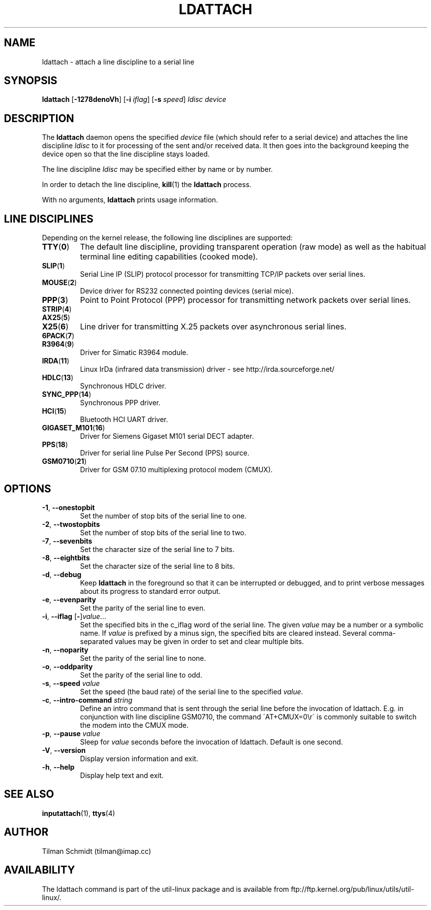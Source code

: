 .\" Copyright 2008 Tilman Schmidt (tilman@imap.cc)
.\" May be distributed under the GNU General Public License version 2 or later
.TH LDATTACH 8 "July 2014" "util-linux" "System Administration"
.SH NAME
ldattach \- attach a line discipline to a serial line
.SH SYNOPSIS
.B ldattach
.RB [ \-1278denoVh ]
.RB [ \-i
.IR iflag ]
.RB [ \-s
.IR speed ]
.I ldisc device
.SH DESCRIPTION
The
.B ldattach
daemon opens the specified
.I device
file
(which should refer to a serial device)
and attaches the line discipline
.I ldisc
to it for processing of the sent and/or received data.
It then goes into the background keeping the device open so that the
line discipline stays loaded.
.sp
The line discipline
.I ldisc
may be specified either by name
or by number.
.sp
In order to detach the line discipline,
.BR kill (1)
the
.B ldattach
process.
.sp
With no arguments,
.B ldattach
prints usage information.
.SH LINE DISCIPLINES
Depending on the kernel release, the following line disciplines are supported:
.TP
.BR TTY ( 0 )
The default line discipline,
providing transparent operation (raw mode)
as well as the habitual terminal line editing capabilities (cooked mode).
.TP
.BR SLIP ( 1 )
Serial Line IP (SLIP) protocol processor
for transmitting TCP/IP packets over serial lines.
.TP
.BR MOUSE ( 2 )
Device driver for RS232 connected pointing devices (serial mice).
.TP
.BR PPP ( 3 )
Point to Point Protocol (PPP) processor
for transmitting network packets over serial lines.
.TP
.BR STRIP ( 4 )
.TP
.BR AX25 ( 5 )
.TP
.BR X25 ( 6 )
Line driver for transmitting X.25 packets over asynchronous serial lines.
.TP
.BR 6PACK ( 7 )
.TP
.BR R3964 ( 9 )
Driver for Simatic R3964 module.
.TP
.BR IRDA ( 11 )
Linux IrDa (infrared data transmission) driver -
see http://irda.sourceforge.net/
.TP
.BR HDLC ( 13 )
Synchronous HDLC driver.
.TP
.BR SYNC_PPP ( 14 )
Synchronous PPP driver.
.TP
.BR HCI ( 15 )
Bluetooth HCI UART driver.
.TP
.BR GIGASET_M101 ( 16 )
Driver for Siemens Gigaset M101 serial DECT adapter.
.TP
.BR PPS ( 18 )
Driver for serial line Pulse Per Second (PPS) source.
.TP
.BR GSM0710 ( 21 )
Driver for GSM 07.10 multiplexing protocol modem (CMUX).
.SH OPTIONS
.TP
.BR \-1 , " \-\-onestopbit"
Set the number of stop bits of the serial line to one.
.TP
.BR \-2 , " \-\-twostopbits"
Set the number of stop bits of the serial line to two.
.TP
.BR \-7 , " \-\-sevenbits"
Set the character size of the serial line to 7 bits.
.TP
.BR \-8 , " \-\-eightbits"
Set the character size of the serial line to 8 bits.
.TP
.BR \-d , " \-\-debug"
Keep
.B ldattach
in the foreground so that it can be interrupted or debugged,
and to print verbose messages about its progress to standard error output.
.TP
.BR \-e , " \-\-evenparity"
Set the parity of the serial line to even.
.TP
.BR -i , " --iflag " [ \- ] \fIvalue\fR...
Set the specified bits in the c_iflag word of the serial line.
The given \fIvalue\fP may be a number or a symbolic name.
If \fIvalue\fP is prefixed by a minus sign, the specified bits are cleared
instead.  Several comma-separated values may be given in order to
set and clear multiple bits.
.TP
.BR \-n , " \-\-noparity"
Set the parity of the serial line to none.
.TP
.BR \-o , " \-\-oddparity"
Set the parity of the serial line to odd.
.TP
.BR  \-s , " \-\-speed " \fIvalue
Set the speed (the baud rate) of the serial line to the specified \fIvalue\fR.
.TP
.BR \-c , " \-\-intro\-command " \fIstring
Define an intro command that is sent through the serial line before the invocation
of ldattach. E.g. in conjunction with line discipline GSM0710, the command
\'AT+CMUX=0\\r\' is commonly suitable to switch the modem into the CMUX mode.
.TP
.BR \-p , " \-\-pause "  \fIvalue
Sleep for \fIvalue\fR seconds before the invocation of ldattach. Default is one second.
.TP
.BR \-V , " \-\-version"
Display version information and exit.
.TP
.BR \-h , " \-\-help"
Display help text and exit.
.SH "SEE ALSO"
.BR inputattach (1),
.BR ttys (4)
.SH AUTHOR
.nf
Tilman Schmidt (tilman@imap.cc)
.fi
.SH AVAILABILITY
The ldattach command is part of the util-linux package
and is available from
ftp://ftp.kernel.org/pub/linux/utils/util-linux/.
